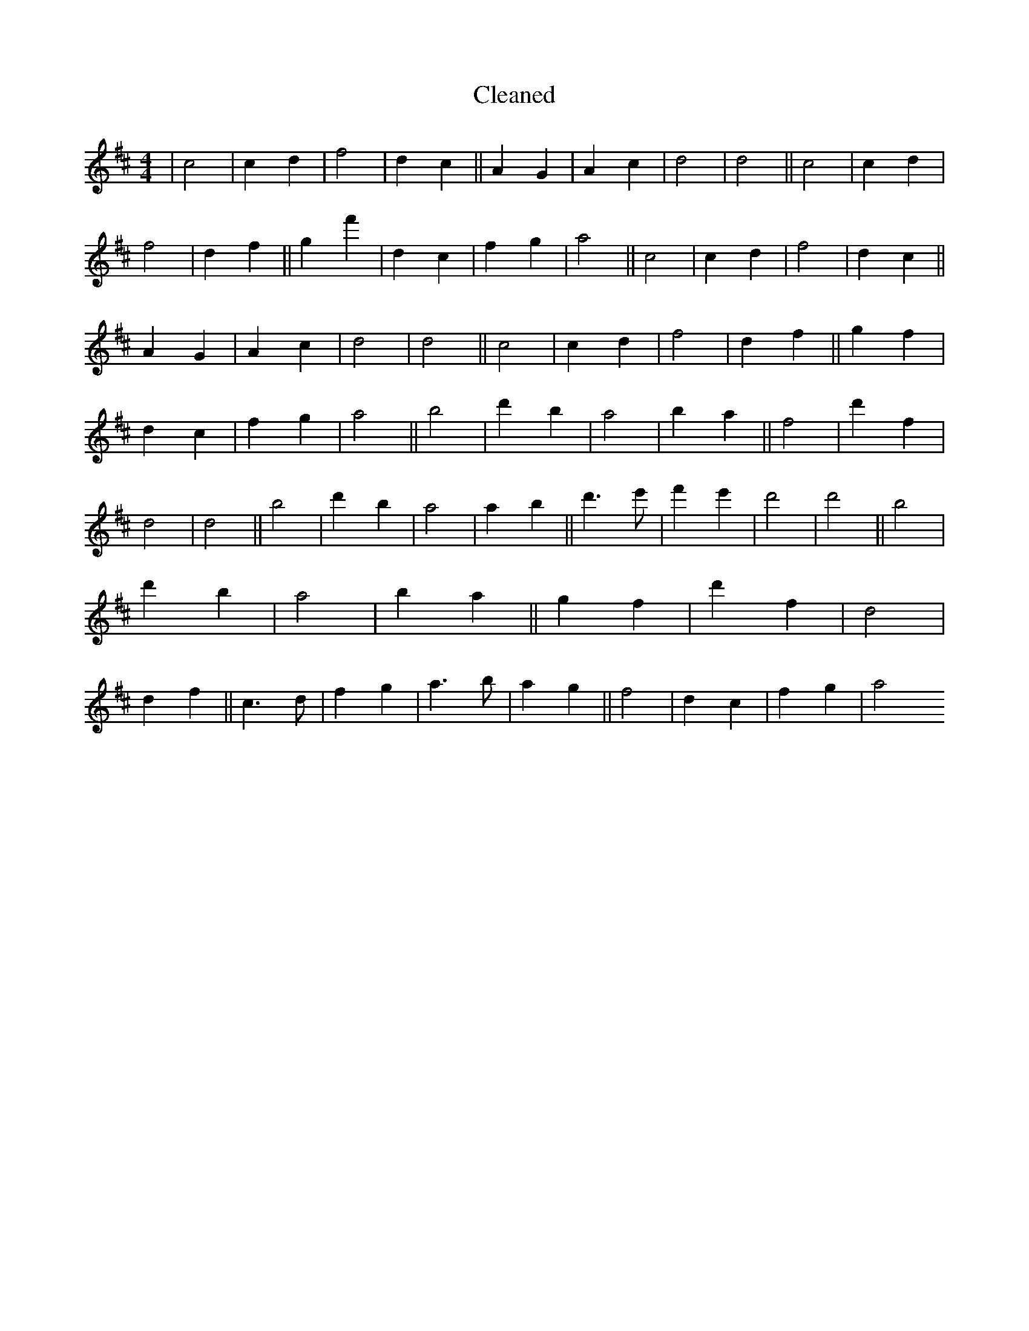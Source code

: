 X:349
T: Cleaned
M:4/4
K: DMaj
|c4|c2d2|f4|d2c2||A2G2|A2c2|d4|d4||c4|c2d2|f4|d2f2||g2f'2|d2c2|f2g2|a4||c4|c2d2|f4|d2c2||A2G2|A2c2|d4|d4||c4|c2d2|f4|d2f2||g2f2|d2c2|f2g2|a4||b4|d'2b2|a4|b2a2||f4|d'2f2|d4|d4||b4|d'2b2|a4|a2b2||d'3e'|f'2e'2|d'4|d'4||b4|d'2b2|a4|b2a2||g2f2|d'2f2|d4|d2f2||c3d|f2g2|a3b|a2g2||f4|d2c2|f2g2|a4